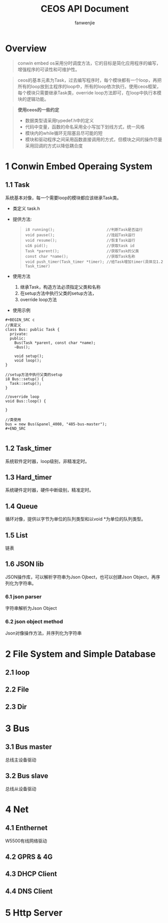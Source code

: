#+OPTIONS: ^:{}

#+TITLE: CEOS API Document
#+AUTHOR: fanwenjie

* Overview
#+BEGIN_QUOTE
conwin embed os采用分时调度方法，它的目标是简化应用程序的编写，增强程序的可读性和可维护性。
#+END_QUOTE
#+BEGIN_QUOTE
ceos的基本元素为Task，过去编写程序时，每个模块都有一个loop，再把所有的loop放到主程序的loop中，所有的loop依次执行。使用ceos框架，
每个模块只需要继承Task类，override loop方法即可，在loop中执行本模块的逻辑功能。
#+END_QUOTE
#+BEGIN_QUOTE
*使用ceos的一些约定*
- 数据类型请采用typedef.h中的定义
- 代码中变量，函数的命名采用全小写加下划线方式，统一风格
- 模块内的while循环无阻塞且尽可能的短
- 模块和驱动程序之间采用函数直接调用的方式，但模块之间的操作尽量采用回调的方式以降低耦合度
#+END_QUOTE

* 1 Conwin Embed Operaing System 
** 1.1 Task
   系统基本对像，每一个需要loop的模块都应该继承Task类。
   - 类定义 task.h
   - 提供方法:
     #+BEGIN_QUOTE
     #+BEGIN_SRC 
     i8 running();                       //判断Task是否运行
     void pause();                       //挂起Task运行
     void resume();                      //恢复Task运行
     u16 pid();                          //获取task id
     Task *parent();                     //获取Task的父类
     const char *name();                 //获取Task名称
     void push_timer(Task_timer *timer); //给Task增加timer(具体见1.2 Task_timer)
     #+END_SRC
     #+END_QUOTE
   - 使用方法
     1. 继承Task，构造方法必须指定父类和名称
     2. 在setup方法中执行父类的setup方法，
     3. override loop方法
   - 使用示例
#+BEGIN_EXAMPLE
   #+BEGIN_SRC c
   //类定义
   class Bus: public Task {
     private:
     public:
       Bus(Task *parent, const char *name);
       ~Bus();
     
       void setup();
       void loop();
   }

   //setup方法中执行父类的setup
   i8 Bus::setup() {
     Task::setup();
   }

   //override loop
   void Bus::loop() {
   
   }

   //类使用
   bus = new Bus(&panel_4008, "485-bus-master");
   #+END_SRC

#+END_EXAMPLE
   #+BEGIN_QUOTE
#+END_QUOTE
   
** 1.2 Task_timer
   系统软件定时器，loop级别，非精准定时。

** 1.3 Hard_timer
   系统硬件定时器，硬件中断级别，精准定时。

** 1.4 Queue
   循环对像，提供以字节为单位的队列类型和以void *为单位的队列类型。
   
** 1.5 List
   链表

** 1.6 JSON lib
   JSON操作库，可以解析字符串为Json Ojbect，也可以创建Json Object，再序列化为字符串。

*** 6.1 json parser
    字符串解析为Json Object

*** 6.2 json object method
    Json对像操作方法，并序列化为字符串
  
* 2 File System and Simple Database

** 2.1 loop
** 2.2 File
** 2.3 Dir

* 3 Bus

** 3.1 Bus master
   总线主设备驱动

** 3.2 Bus slave
   总线从设备驱动
  
* 4 Net
** 4.1 Enthernet
   W5500有线网络驱动

** 4.2 GPRS & 4G
   
** 4.3 DHCP Client

** 4.4 DNS Client

* 5 Http Server
